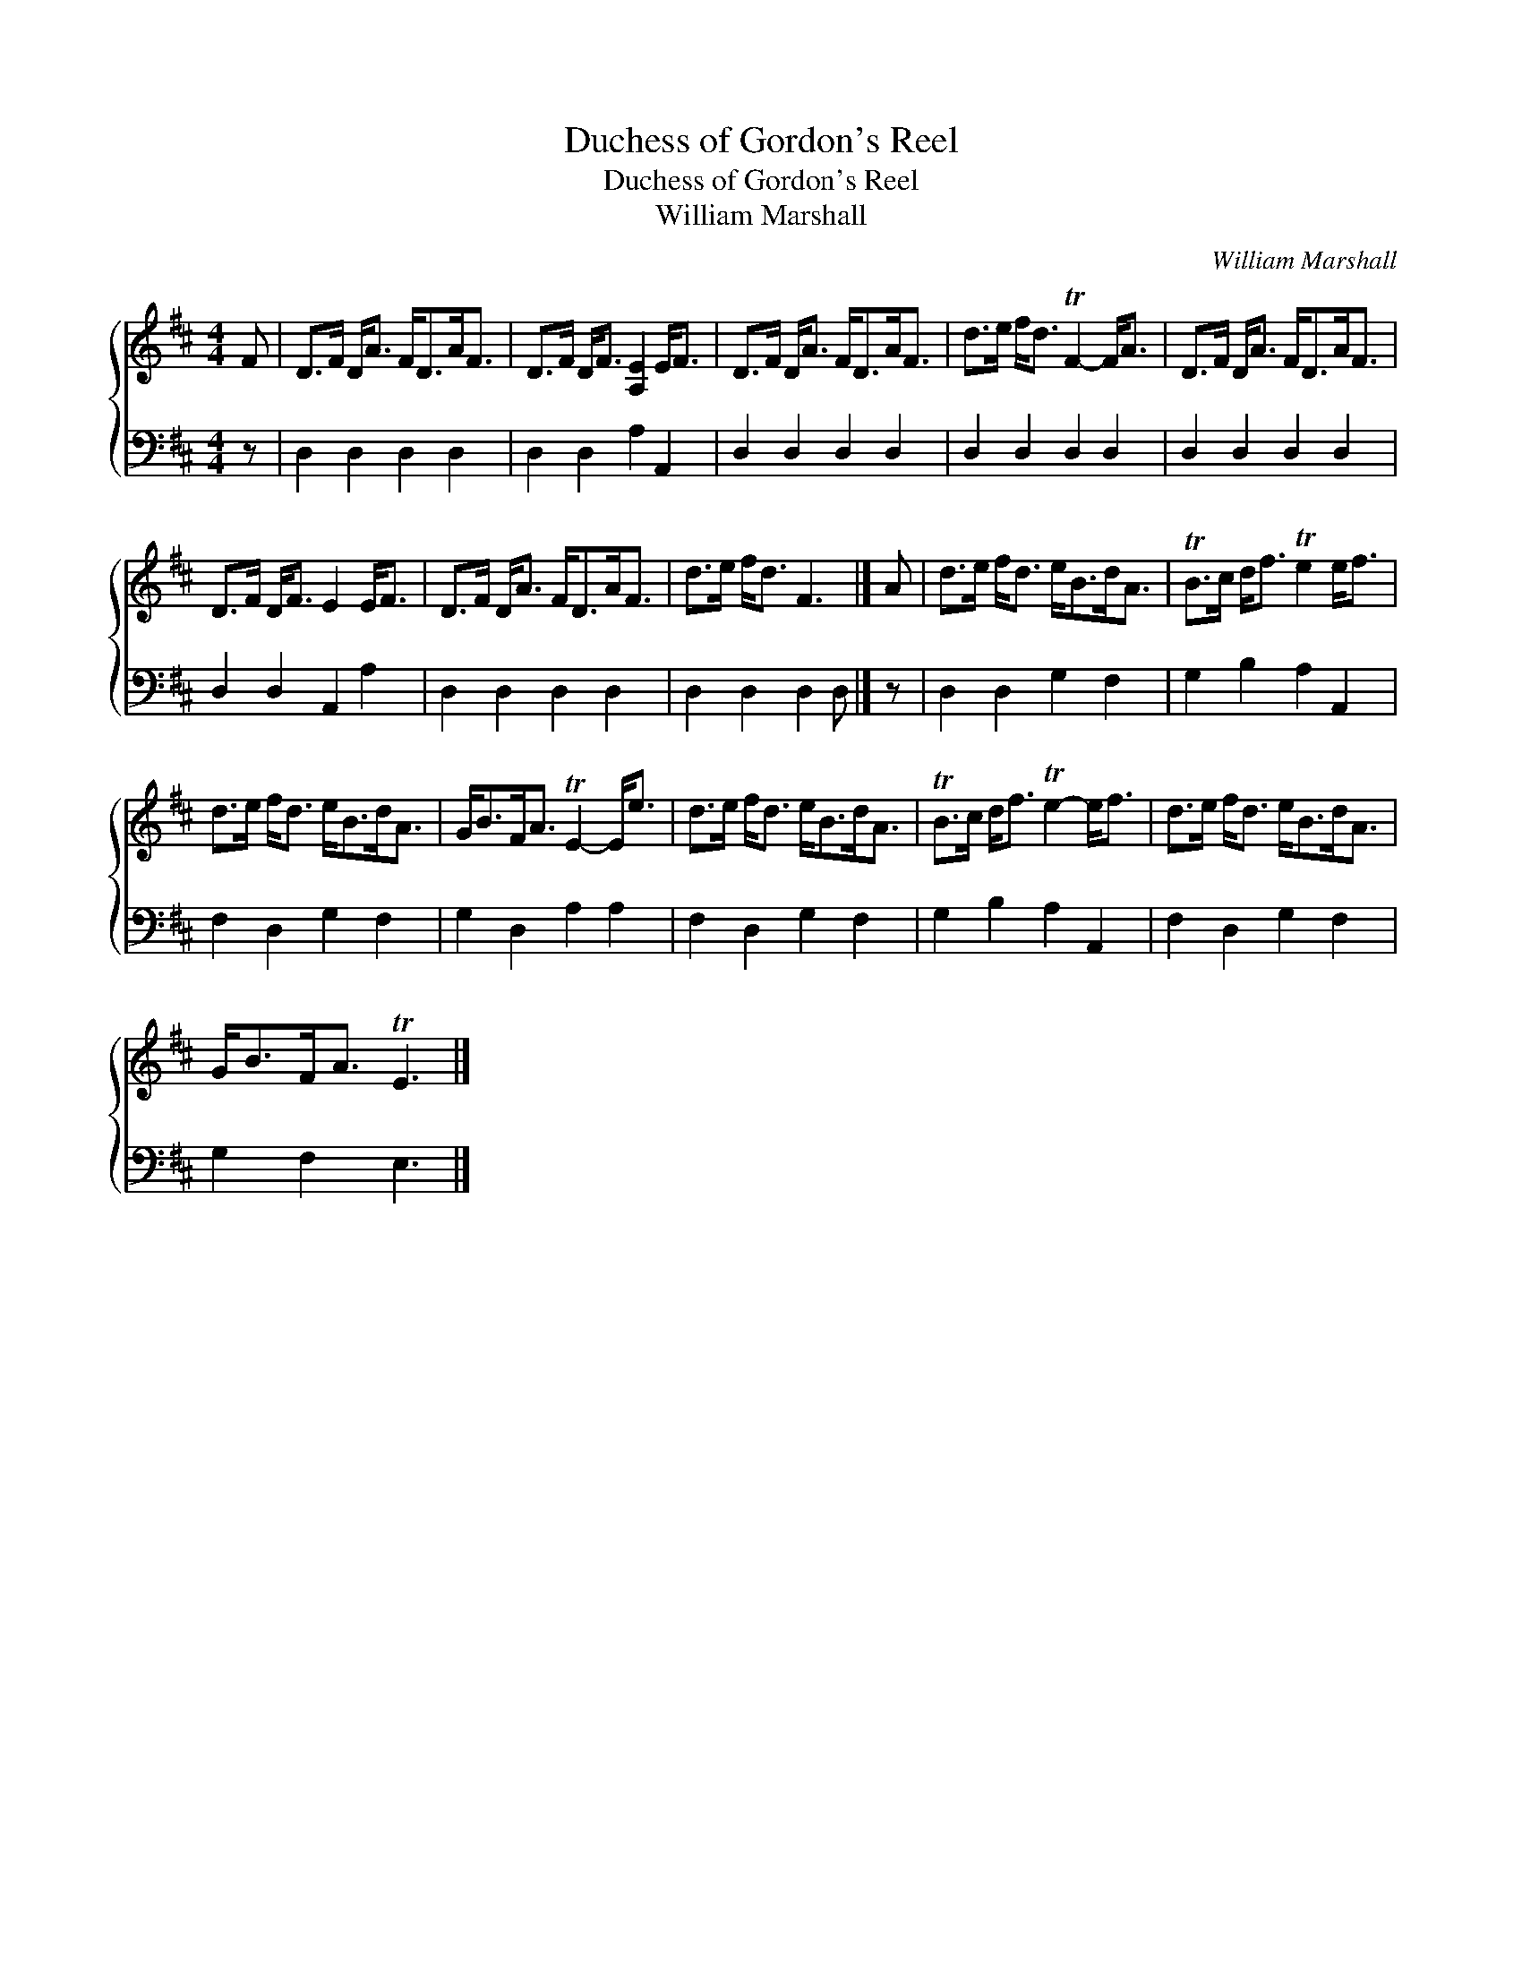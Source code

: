 X:1
T:Duchess of Gordon's Reel
T:Duchess of Gordon's Reel
T:William Marshall
C:William Marshall
%%score { 1 2 }
L:1/8
M:4/4
K:D
V:1 treble 
V:2 bass 
V:1
 F | D>F D<A F<DA<F | D>F D<F [A,E]2 E<F | D>F D<A F<DA<F | d>e f<d TF2- F<A | D>F D<A F<DA<F | %6
 D>F D<F E2 E<F | D>F D<A F<DA<F | d>e f<d F3 |] A | d>e f<d e<Bd<A | TB>c d<f Te2 e<f | %12
 d>e f<d e<Bd<A | G<BF<A TE2- E<e | d>e f<d e<Bd<A | TB>c d<f Te2- e<f | d>e f<d e<Bd<A | %17
 G<BF<A TE3 |] %18
V:2
 z | D,2 D,2 D,2 D,2 | D,2 D,2 A,2 A,,2 | D,2 D,2 D,2 D,2 | D,2 D,2 D,2 D,2 | D,2 D,2 D,2 D,2 | %6
 D,2 D,2 A,,2 A,2 | D,2 D,2 D,2 D,2 | D,2 D,2 D,2 D, |] z | D,2 D,2 G,2 F,2 | G,2 B,2 A,2 A,,2 | %12
 F,2 D,2 G,2 F,2 | G,2 D,2 A,2 A,2 | F,2 D,2 G,2 F,2 | G,2 B,2 A,2 A,,2 | F,2 D,2 G,2 F,2 | %17
 G,2 F,2 E,3 |] %18

